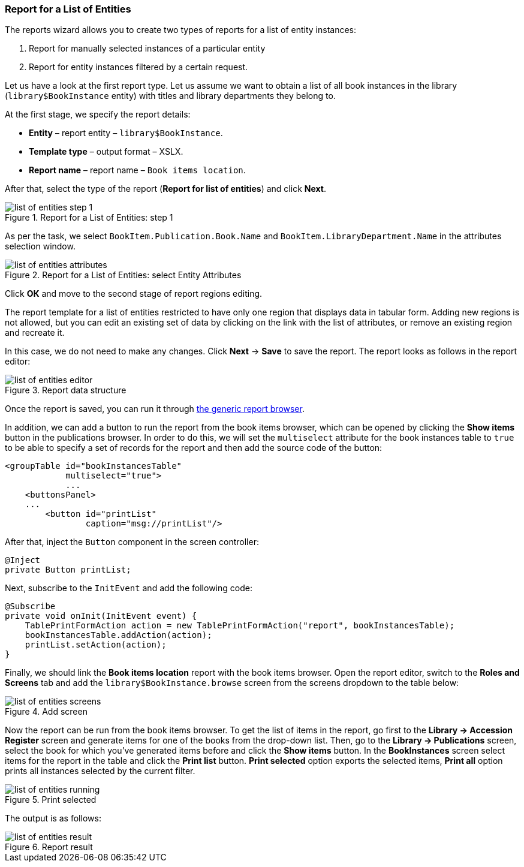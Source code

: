 :sourcesdir: ../../../source

[[list_of_entities_report]]
=== Report for a List of Entities

The reports wizard allows you to create two types of reports for a list of entity instances:

. Report for manually selected instances of a particular entity
. Report for entity instances filtered by a certain request.

Let us have a look at the first report type. Let us assume we want to obtain a list of all book instances in the library (`library$BookInstance` entity) with titles and library departments they belong to.

At the first stage, we specify the report details:

* *Entity* – report entity – `library$BookInstance`.
* *Template type* – output format – XSLX.
* *Report name* – report name – `Book items location`.

After that, select the type of the report (*Report for list of entities*) and click *Next*.

.Report for a List of Entities: step 1
image::list_of_entities_step_1.png[align="center"]

As per the task, we select `BookItem.Publication.Book.Name` and `BookItem.LibraryDepartment.Name` in the attributes selection window.

.Report for a List of Entities: select Entity Attributes
image::list_of_entities_attributes.png[align="center"]

Click *ОК* and move to the second stage of report regions editing.

The report template for a list of entities restricted to have only one region that displays data in tabular form. Adding new regions is not allowed, but you can edit an existing set of data by clicking on the link with the list of attributes, or remove an existing region and recreate it.

In this case, we do not need to make any changes. Click *Next* -> *Save* to save the report. The report looks as follows in the report editor:

.Report data structure
image::list_of_entities_editor.png[align="center"]

Once the report is saved, you can run it through <<run_common, the generic report browser>>.

In addition, we can add a button to run the report from the book items browser, which can be opened by clicking the *Show items* button in the publications browser. In order to do this, we will set the `multiselect` attribute for the book instances table to `true` to be able to specify a set of records for the report and then add the source code of the button:

[source, xml]
----
<groupTable id="bookInstancesTable"
            multiselect="true">
            ...
    <buttonsPanel>
    ...
        <button id="printList"
                caption="msg://printList"/>
----

After that, inject the `Button` component in the screen controller:

[source, java]
----
@Inject
private Button printList;
----

Next, subscribe to the `InitEvent` and add the following code:

[source, java]
----
@Subscribe
private void onInit(InitEvent event) {
    TablePrintFormAction action = new TablePrintFormAction("report", bookInstancesTable);
    bookInstancesTable.addAction(action);
    printList.setAction(action);
}
----

Finally, we should link the *Book items location* report with the book items browser. Open the report editor, switch to the *Roles and Screens* tab and add the `library$BookInstance.browse` screen from the screens dropdown to the table below:

.Add screen
image::list_of_entities_screens.png[align="center"]

Now the report can be run from the book items browser. To get the list of items in the report, go first to the *Library -> Accession Register* screen and generate items for one of the books from the drop-down list.  Then, go to the *Library -> Publications* screen, select the book for which you've generated items before and click the *Show items* button.  In the *BookInstances* screen select items for the report in the table and click the *Print list* button. *Print selected* option exports the selected items, *Print all* option prints all instances selected by the current filter.

.Print selected
image::list_of_entities_running.png[align="center"]

The output is as follows:

.Report result
image::list_of_entities_result.png[align="center"]


